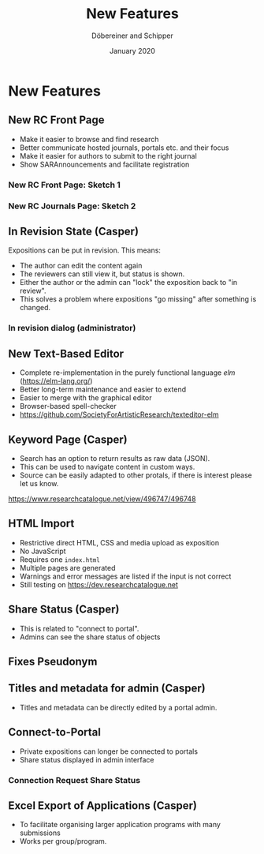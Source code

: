 #+REVEAL_THEME: white
#+REVEAL_EXTRA_CSS: style.css
#+DATE: January 2020
#+TITLE: New Features
#+AUTHOR: Döbereiner and Schipper
#+OPTIONS: toc:nil
#+OPTIONS: timestamp:nil
#+OPTIONS: num:nil
#+LANGUAGE: en
#+REVEAL_PLUGINS: (highlight)


* New Features
** New RC Front Page
- Make it easier to browse and find research
- Better communicate hosted journals, portals etc. and their focus
- Make it easier for authors to submit to the right journal
- Show SARAnnouncements and facilitate registration
*** New RC Front Page: Sketch 1
[[./media/mockup1.png]]
*** New RC Journals Page: Sketch 2
[[./media/mockup2.png]]
** In Revision State (Casper)

Expositions can be put in revision.
This means:
- The author can edit the content again
- The reviewers can still view it, but status is shown.
- Either the author or the admin can "lock" the exposition back to "in review".
- This solves a problem where expositions "go missing" after something is changed.

*** In revision dialog (administrator)
[[./media/in_revision.png]]

** New Text-Based Editor
- Complete re-implementation in the purely functional language /elm/ (https://elm-lang.org/)
- Better long-term maintenance and easier to extend
- Easier to merge with the graphical editor
- Browser-based spell-checker
- https://github.com/SocietyForArtisticResearch/texteditor-elm
** Keyword Page (Casper)

- Search has an option to return results as raw data (JSON).
- This can be used to navigate content in custom ways.
- Source can be easily adapted to other protals, if there is interest please let us know.



[[https://www.researchcatalogue.net/view/496747/496748]]

** HTML Import
- Restrictive direct HTML, CSS and media upload as exposition
- No JavaScript
- Requires one =index.html=
- Multiple pages are generated
- Warnings and error messages are listed if the input is not correct
- Still testing on https://dev.researchcatalogue.net
** Share Status (Casper)

- This is related to "connect to portal".
- Admins can see the share status of objects

** Fixes Pseudonym 
[[./media/pseudonym.png]]
** Titles and metadata for admin (Casper)

- Titles and metadata can be directly edited by a portal admin.

** Connect-to-Portal 
- Private expositions can longer be connected to portals
- Share status displayed in admin interface
*** Connection Request Share Status
[[./media/connect_share.png]]
** Excel Export of Applications (Casper)

- To facilitate organising larger application programs with many submissions
- Works per group/program.
